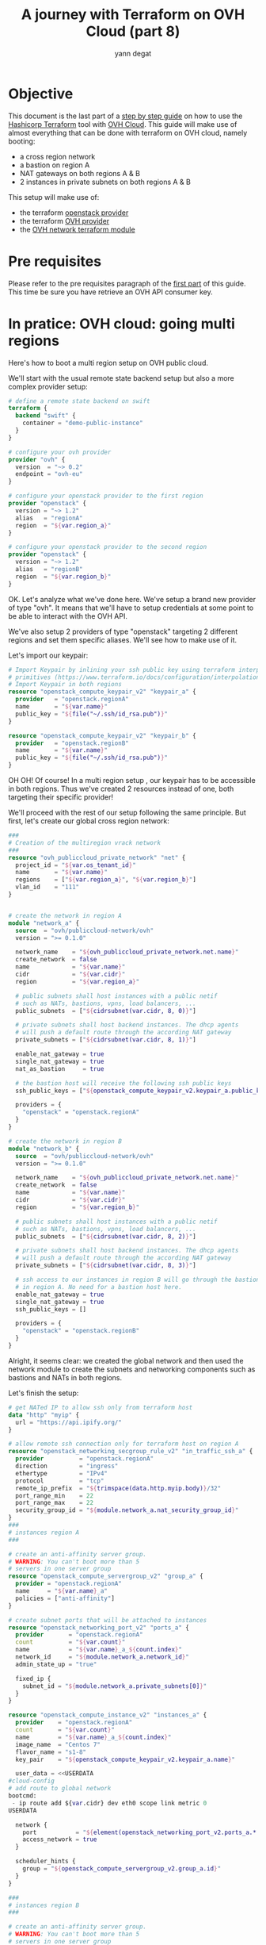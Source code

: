#+TITLE: A journey with Terraform on OVH Cloud (part 8)
#+AUTHOR: yann degat
#+EMAIL: yann.degat@corp.ovh.com

* Objective

This document is the last part of a [[../0-simple-terraform/README.md][step by step guide]] on how to use 
the [[https://terraform.io][Hashicorp Terraform]] tool with [[https://www.ovh.com/fr/public-cloud/instances/][OVH Cloud]]. This guide will make use
of almost everything that can be done with terraform on OVH cloud, 
namely booting:

- a cross region network
- a bastion on region A
- NAT gateways on both regions A & B
- 2 instances in private subnets on both regions A & B 

This setup will make use of:
- the terraform [[https://www.terraform.io/docs/providers/openstack/index.html][openstack provider]]
- the terraform [[https://www.terraform.io/docs/providers/ovh/index.html][OVH provider]]
- the [[https://registry.terraform.io/modules/ovh/publiccloud-network/ovh/][OVH network terraform module]]


* Pre requisites

Please refer to the pre requisites paragraph of the [[../0-simple-terraform/README.md][first part]] of this guide.
This time be sure you have retrieve an OVH API consumer key.


* In pratice: OVH cloud: going multi regions

Here's how to boot a multi region setup on OVH public cloud.

We'll start with the usual remote state backend setup but also a more complex provider
setup:

#+BEGIN_SRC terraform :eval never-export :tangle main.tf
# define a remote state backend on swift
terraform {
  backend "swift" {
    container = "demo-public-instance"
  }
}

# configure your ovh provider
provider "ovh" {
  version  = "~> 0.2"
  endpoint = "ovh-eu"
}

# configure your openstack provider to the first region
provider "openstack" {
  version = "~> 1.2"
  alias   = "regionA"
  region  = "${var.region_a}"
}

# configure your openstack provider to the second region
provider "openstack" {
  version = "~> 1.2"
  alias   = "regionB"
  region  = "${var.region_b}"
}
#+END_SRC

OK. Let's analyze what we've done here. We've setup a brand new provider of type
"ovh". It means that we'll have to setup credentials at some point to be able 
to interact with the OVH API.

We've also setup 2 providers of type "openstack" targeting 2 different regions
and set them specific aliases. We'll see how to make use of it.

Let's import our keypair:

#+BEGIN_SRC terraform :eval never-export :tangle main.tf
# Import Keypair by inlining your ssh public key using terraform interpolation 
# primitives (https://www.terraform.io/docs/configuration/interpolation.html)
# Import Keypair in both regions
resource "openstack_compute_keypair_v2" "keypair_a" {
  provider   = "openstack.regionA"
  name       = "${var.name}"
  public_key = "${file("~/.ssh/id_rsa.pub")}"
}

resource "openstack_compute_keypair_v2" "keypair_b" {
  provider   = "openstack.regionB"
  name       = "${var.name}"
  public_key = "${file("~/.ssh/id_rsa.pub")}"
}
#+END_SRC


OH OH! Of course! In a multi region setup , our keypair has to be accessible
in both regions. Thus we've created 2 resources instead of one, both targeting
their specific provider!

We'll proceed with the rest of our setup following the same principle. But first,
let's create our global cross region network:

#+BEGIN_SRC terraform :eval never-export :tangle main.tf
###
# Creation of the multiregion vrack network
###
resource "ovh_publiccloud_private_network" "net" {
  project_id = "${var.os_tenant_id}"
  name       = "${var.name}"
  regions    = ["${var.region_a}", "${var.region_b}"]
  vlan_id    = "111"
}


# create the network in region A
module "network_a" {
  source  = "ovh/publiccloud-network/ovh"
  version = ">= 0.1.0"

  network_name    = "${ovh_publiccloud_private_network.net.name}"
  create_network  = false
  name            = "${var.name}"
  cidr            = "${var.cidr}"
  region          = "${var.region_a}"

  # public subnets shall host instances with a public netif
  # such as NATs, bastions, vpns, load balancers, ...
  public_subnets  = ["${cidrsubnet(var.cidr, 8, 0)}"]

  # private subnets shall host backend instances. The dhcp agents
  # will push a default route through the according NAT gateway
  private_subnets = ["${cidrsubnet(var.cidr, 8, 1)}"]

  enable_nat_gateway = true
  single_nat_gateway = true
  nat_as_bastion     = true

  # the bastion host will receive the following ssh public keys
  ssh_public_keys = ["${openstack_compute_keypair_v2.keypair_a.public_key}"]

  providers = {
    "openstack" = "openstack.regionA"
  }
}

# create the network in region B
module "network_b" {
  source  = "ovh/publiccloud-network/ovh"
  version = ">= 0.1.0"

  network_name    = "${ovh_publiccloud_private_network.net.name}"
  create_network  = false
  name            = "${var.name}"
  cidr            = "${var.cidr}"
  region          = "${var.region_b}"

  # public subnets shall host instances with a public netif
  # such as NATs, bastions, vpns, load balancers, ...
  public_subnets  = ["${cidrsubnet(var.cidr, 8, 2)}"]

  # private subnets shall host backend instances. The dhcp agents
  # will push a default route through the according NAT gateway
  private_subnets = ["${cidrsubnet(var.cidr, 8, 3)}"]

  # ssh access to our instances in region B will go through the bastion host
  # in region A. No need for a bastion host here.
  enable_nat_gateway = true
  single_nat_gateway = true
  ssh_public_keys = []

  providers = {
    "openstack" = "openstack.regionB"
  }
}

#+END_SRC

Alright, it seems clear: we created the global network and then used the network module
to create the subnets and networking components such as bastions and NATs in both regions.

Let's finish the setup:

#+BEGIN_SRC terraform :eval never-export :tangle main.tf
# get NATed IP to allow ssh only from terraform host
data "http" "myip" {
  url = "https://api.ipify.org/"
}

# allow remote ssh connection only for terraform host on region A
resource "openstack_networking_secgroup_rule_v2" "in_traffic_ssh_a" {
  provider          = "openstack.regionA"
  direction         = "ingress"
  ethertype         = "IPv4"
  protocol          = "tcp"
  remote_ip_prefix  = "${trimspace(data.http.myip.body)}/32"
  port_range_min    = 22
  port_range_max    = 22
  security_group_id = "${module.network_a.nat_security_group_id}"
}
###
# instances region A
###

# create an anti-affinity server group.
# WARNING: You can't boot more than 5
# servers in one server group
resource "openstack_compute_servergroup_v2" "group_a" {
  provider = "openstack.regionA"
  name     = "${var.name}_a"
  policies = ["anti-affinity"]
}

# create subnet ports that will be attached to instances
resource "openstack_networking_port_v2" "ports_a" {
  provider       = "openstack.regionA"
  count          = "${var.count}"
  name           = "${var.name}_a_${count.index}"
  network_id     = "${module.network_a.network_id}"
  admin_state_up = "true"

  fixed_ip {
    subnet_id = "${module.network_a.private_subnets[0]}"
  }
}

resource "openstack_compute_instance_v2" "instances_a" {
  provider    = "openstack.regionA"
  count       = "${var.count}"
  name        = "${var.name}_a_${count.index}"
  image_name  = "Centos 7"
  flavor_name = "s1-8"
  key_pair    = "${openstack_compute_keypair_v2.keypair_a.name}"

  user_data = <<USERDATA
#cloud-config
# add route to global network
bootcmd:
 - ip route add ${var.cidr} dev eth0 scope link metric 0
USERDATA

  network {
    port           = "${element(openstack_networking_port_v2.ports_a.*.id, count.index)}"
    access_network = true
  }

  scheduler_hints {
    group = "${openstack_compute_servergroup_v2.group_a.id}"
  }
}

###
# instances region B
###

# create an anti-affinity server group.
# WARNING: You can't boot more than 5
# servers in one server group
resource "openstack_compute_servergroup_v2" "group_b" {
  provider = "openstack.regionB"
  name     = "${var.name}_b"
  policies = ["anti-affinity"]
}

# create subnet ports that will be attached to instances
resource "openstack_networking_port_v2" "ports_b" {
  provider       = "openstack.regionB"
  count          = "${var.count}"
  name           = "${var.name}_b_${count.index}"
  network_id     = "${module.network_b.network_id}"
  admin_state_up = "true"

  fixed_ip {
    subnet_id = "${module.network_b.private_subnets[0]}"
  }
}

resource "openstack_compute_instance_v2" "instances_b" {
  provider    = "openstack.regionB"
  count       = "${var.count}"
  name        = "${var.name}_b_${count.index}"
  image_name  = "Centos 7"
  flavor_name = "s1-8"
  key_pair    = "${openstack_compute_keypair_v2.keypair_b.name}"

  user_data = <<USERDATA
#cloud-config
# add route to global network
bootcmd:
 - ip route add ${var.cidr} dev eth0 scope link metric 0
USERDATA

  network {
    port           = "${element(openstack_networking_port_v2.ports_b.*.id, count.index)}"
    access_network = true
  }

  scheduler_hints {
    group = "${openstack_compute_servergroup_v2.group_b.id}"
  }
}

#+END_SRC

We're done with the setup. Let's try to apply it:

#+BEGIN_SRC bash :session *journey* :results output pp  :eval never-export
source ~/openrc.sh
source ~/ovhrc
terraform init
terraform apply -auto-approve -var os_tenant_id=$OS_TENANT_ID
#+END_SRC

Notice the ~source ovhrc~ command!

#+BEGIN_EXAMPLE bash
Initializing the backend...

Successfully configured the backend "swift"! Terraform will automatically
use this backend unless the backend configuration changes.
...
scheduler_hints.370470165.query.#:            "" => "0"
  scheduler_hints.370470165.same_host.#:        "" => "0"
  scheduler_hints.370470165.target_cell:        "" => ""
  security_groups.#:                            "" => "<computed>"
  stop_before_destroy:                          "" => "false"
  user_data:                                    "" => "3fcdeb19653f1b9522fa0fe31fb5eff64916e6c6"
openstack_compute_instance_v2.instances_a.0: Still creating... (10s elapsed)
openstack_compute_instance_v2.instances_a.1: Still creating... (10s elapsed)
openstack_compute_instance_v2.instances_a.0: Still creating... (20s elapsed)
openstack_compute_instance_v2.instances_a.1: Still creating... (20s elapsed)
openstack_compute_instance_v2.instances_a[0]: Creation complete after 26s (ID: f2dfa17c-39a2-481a-bb4d-3067740b9cc6)
openstack_compute_instance_v2.instances_a[1]: Creation complete after 26s (ID: 5ef14450-5844-4ad1-b968-c11d6680e22f)

Apply complete! Resources: 37 added, 0 changed, 0 destroyed.

Outputs:

helper = You can now connect to your instances in region A:
   $ ssh -J core@a.b.c.d centos@10.0.1.9
   $ ssh -J core@a.b.c.d centos@10.0.1.12

You can now connect to your instances in region B:
   $ ssh -J core@a.b.c.d centos@10.0.3.4
   $ ssh -J core@a.b.c.d centos@10.0.3.3
#+END_EXAMPLE  

Whooooooooo. Let's try to ping:

#+BEGIN_EXAMPLE bash
ssh -J core@a.b.c.d centos@10.0.1.9                                                                                                                     ✘ 255
The authenticity of host 'a.b.c.d (a.b.c.d)' can't be established.
ECDSA key fingerprint is SHA256:...
ECDSA key fingerprint is MD5:...
Are you sure you want to continue connecting (yes/no)? yes
Warning: Permanently added 'a.b.c.d' (ECDSA) to the list of known hosts.
The authenticity of host '10.0.1.9 (<no hostip for proxy command>)' can't be established.
ECDSA key fingerprint is SHA256:...
ECDSA key fingerprint is MD5:...
Are you sure you want to continue connecting (yes/no)? yes
Warning: Permanently added '10.0.1.9' (ECDSA) to the list of known hosts.
[centos@demo-multiregion-a-0 ~]$ ping 10.0.3.4
PING 10.0.3.4 (10.0.3.4) 56(84) bytes of data.
64 bytes from 10.0.3.4: icmp_seq=1 ttl=64 time=20.8 ms
64 bytes from 10.0.3.4: icmp_seq=2 ttl=64 time=9.75 ms
^C
--- 10.0.3.4 ping statistics ---
2 packets transmitted, 2 received, 0% packet loss, time 1001ms
rtt min/avg/max/mdev = 9.757/15.292/20.827/5.535 ms
[centos@demo-multiregion-a-0 ~]$ ping 10.0.1.12
PING 10.0.1.12 (10.0.1.12) 56(84) bytes of data.
64 bytes from 10.0.1.12: icmp_seq=1 ttl=64 time=1.56 ms
64 bytes from 10.0.1.12: icmp_seq=2 ttl=64 time=0.420 ms
64 bytes from 10.0.1.12: icmp_seq=3 ttl=64 time=0.405 ms
^C
--- 10.0.1.12 ping statistics ---
3 packets transmitted, 3 received, 0% packet loss, time 2001ms
rtt min/avg/max/mdev = 0.405/0.795/1.562/0.542 ms
[centos@demo-multiregion-a-0 ~]$
#+END_EXAMPLE


Ooooh. And the other way around: let's ssh into a host in region B through
the bastion host in region A and ping.

#+BEGIN_EXAMPLE bash
ssh -J core@a.b.c.d centos@10.0.3.4
The authenticity of host '10.0.3.4 (<no hostip for proxy command>)' can't be established.
ECDSA key fingerprint is SHA256:...
ECDSA key fingerprint is MD5:...
Are you sure you want to continue connecting (yes/no)? yes
Warning: Permanently added '10.0.3.4' (ECDSA) to the list of known hosts.
[centos@demo-multiregion-b-0 ~]$ ping 10.0.1.9
PING 10.0.1.9 (10.0.1.9) 56(84) bytes of data.
64 bytes from 10.0.1.9: icmp_seq=1 ttl=64 time=10.2 ms
64 bytes from 10.0.1.9: icmp_seq=2 ttl=64 time=9.81 ms
^C
--- 10.0.1.9 ping statistics ---
2 packets transmitted, 2 received, 0% packet loss, time 1001ms
rtt min/avg/max/mdev = 9.819/10.046/10.274/0.248 ms
[centos@demo-multiregion-b-0 ~]$
#+END_EXAMPLE

It was almost too easy, wasn't it?

It seems that we're done with our journey. We hope that you'll enjoy our platform.
Please feel free to come back at us and log issues if you encountered any problem
during this journey or give us any feedback you'd like.

We have some more things to share with you in [[goingfurther][Going further]], but before, don't forget
 to destroy your instances:
#+BEGIN_SRC bash :session *journey* :results output pp  :eval never-export
source ~/openrc.sh
source ~/ovhrc
terraform destroy -force -var os_tenant_id=$OS_TENANT_ID
...

#+END_SRC

#+BEGIN_EXAMPLE bash
...
module.network_b.openstack_networking_port_v2.port_nats: Destruction complete after 5s
module.network_b.openstack_networking_subnet_v2.public_subnets: Destroying... (ID: d630a384-44a3-4dc7-8ba2-f138a4c1e0d2)
module.network_b.openstack_networking_port_v2.public_port_nats: Destruction complete after 5s
module.network_b.openstack_networking_secgroup_v2.nat_sg: Destroying... (ID: 88550cc3-933d-4591-9dc4-9893bd1b8d27)
module.network_a.openstack_networking_subnet_v2.public_subnets: Still destroying... (ID: 8b087f5b-3d30-4ad0-a650-e33196bdf37f, 10s elapsed)
module.network_a.openstack_networking_secgroup_v2.nat_sg: Still destroying... (ID: 7a723b1f-5cdc-4b5d-885d-aff9c462e2d2, 10s elapsed)
module.network_b.openstack_networking_subnet_v2.public_subnets: Still destroying... (ID: d630a384-44a3-4dc7-8ba2-f138a4c1e0d2, 10s elapsed)
module.network_b.openstack_networking_secgroup_v2.nat_sg: Still destroying... (ID: 88550cc3-933d-4591-9dc4-9893bd1b8d27, 10s elapsed)
module.network_a.openstack_networking_secgroup_v2.nat_sg: Destruction complete after 13s
module.network_b.openstack_networking_secgroup_v2.nat_sg: Destruction complete after 14s
module.network_b.openstack_networking_subnet_v2.public_subnets: Destruction complete after 14s
module.network_a.openstack_networking_subnet_v2.public_subnets: Destruction complete after 14s
ovh_publiccloud_private_network.net: Destroying... (ID: pn-1041336_111)
ovh_publiccloud_private_network.net: Still destroying... (ID: pn-1041336_111, 10s elapsed)
ovh_publiccloud_private_network.net: Destruction complete after 17s

Destroy complete! Resources: 37 destroyed.
#+END_EXAMPLE  


* <<goingfurther>> Going Further


So this is the end of the journey. We've stepped through a lot of concepts and we hope you've 
learned a lot of things.

But if you're still hungry, it's time for you for a deep dive in our [[https://registry.terraform.io/search?q=ovh&verified=false][terraform modules]] starting
with [[https://github.com/ovh/terraform-ovh-publiccloud-k8s][Kubernetes]]!

See you soon and thanks again
